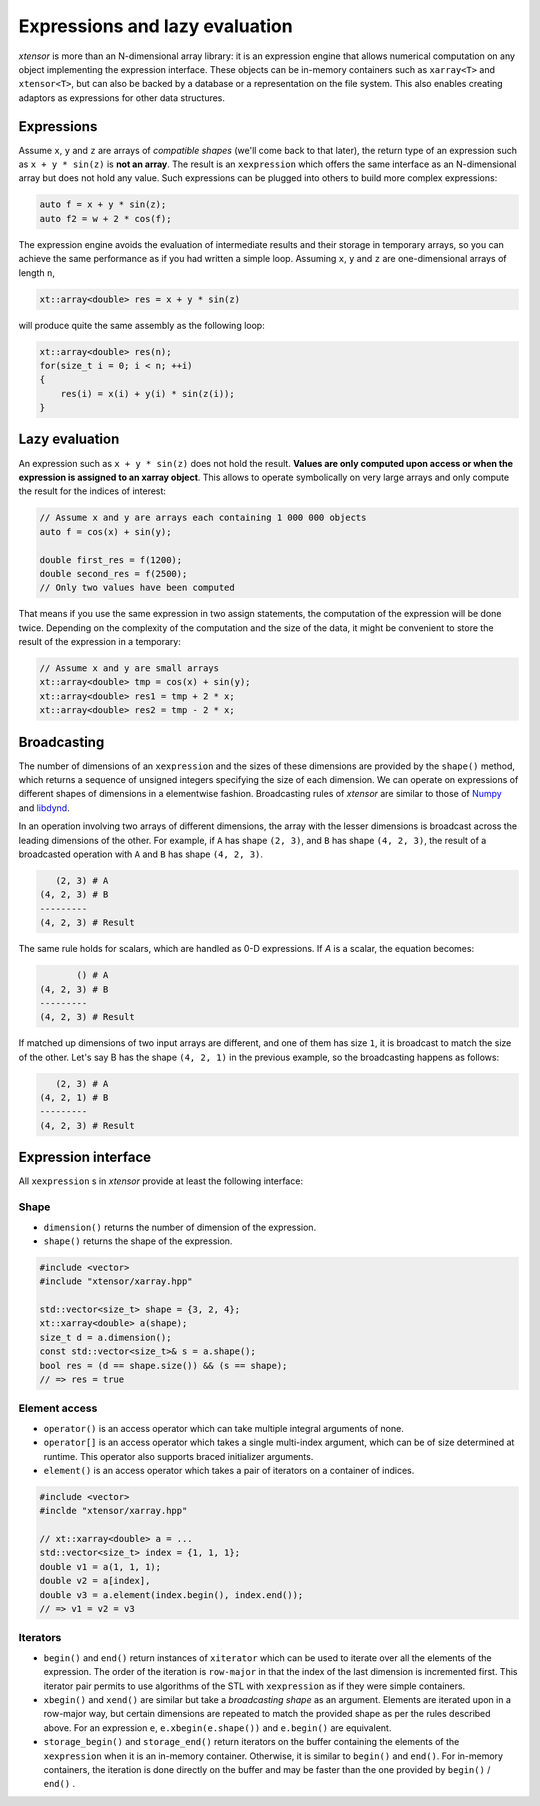 .. Copyright (c) 2016, Johan Mabille and Sylvain Corlay

   Distributed under the terms of the BSD 3-Clause License.

   The full license is in the file LICENSE, distributed with this software.

Expressions and lazy evaluation
===============================

`xtensor` is more than an N-dimensional array library: it is an expression engine that allows numerical computation on any object implementing the expression interface.
These objects can be in-memory containers such as ``xarray<T>`` and ``xtensor<T>``, but can also be backed by a database or a representation on the file system. This
also enables creating adaptors as expressions for other data structures.

Expressions
-----------

Assume ``x``, ``y`` and ``z`` are arrays of *compatible shapes* (we'll come back to that later), the return type of an expression such as ``x + y * sin(z)`` is **not an array**.
The result is an ``xexpression`` which offers the same interface as an N-dimensional array but does not hold any value. Such expressions can be plugged into others to build
more complex expressions:

.. code::

    auto f = x + y * sin(z);
    auto f2 = w + 2 * cos(f);

The expression engine avoids the evaluation of intermediate results and their storage in temporary arrays, so you can achieve the same performance as if you had written
a simple loop. Assuming ``x``, ``y`` and ``z`` are one-dimensional arrays of length ``n``, 

.. code::

    xt::array<double> res = x + y * sin(z)
   
will produce quite the same assembly as the following loop:

.. code::

    xt::array<double> res(n);
    for(size_t i = 0; i < n; ++i)
    {
        res(i) = x(i) + y(i) * sin(z(i));
    }

Lazy evaluation
---------------

An expression such as ``x + y * sin(z)`` does not hold the result. **Values are only computed upon access or when the expression is assigned to an xarray object**. This
allows to operate symbolically on very large arrays and only compute the result for the indices of interest:

.. code::

    // Assume x and y are arrays each containing 1 000 000 objects
    auto f = cos(x) + sin(y);

    double first_res = f(1200);
    double second_res = f(2500);
    // Only two values have been computed

That means if you use the same expression in two assign statements, the computation of the expression will be done twice. Depending on the complexity of the computation
and the size of the data, it might be convenient to store the result of the expression in a temporary:

.. code::

    // Assume x and y are small arrays
    xt::array<double> tmp = cos(x) + sin(y);
    xt::array<double> res1 = tmp + 2 * x;
    xt::array<double> res2 = tmp - 2 * x;

Broadcasting
------------

The number of dimensions of an ``xexpression`` and the sizes of these dimensions are provided by the ``shape()`` method, which returns a sequence of unsigned integers
specifying the size of each dimension. We can operate on expressions of different shapes of dimensions in a elementwise fashion. Broadcasting rules of `xtensor` are
similar to those of Numpy_ and libdynd_.

In an operation involving two arrays of different dimensions, the array with the lesser dimensions is broadcast across the leading dimensions of the other.
For example, if ``A`` has shape ``(2, 3)``, and ``B`` has shape ``(4, 2, 3)``, the result of a broadcasted operation with ``A`` and ``B`` has shape ``(4, 2, 3)``.

.. code::

       (2, 3) # A
    (4, 2, 3) # B
    ---------
    (4, 2, 3) # Result

The same rule holds for scalars, which are handled as 0-D expressions. If `A` is a scalar, the equation becomes:

.. code::

           () # A
    (4, 2, 3) # B
    ---------
    (4, 2, 3) # Result

If matched up dimensions of two input arrays are different, and one of them has size ``1``, it is broadcast to match the size of the other. Let's say B has the shape ``(4, 2, 1)``
in the previous example, so the broadcasting happens as follows:

.. code::

       (2, 3) # A
    (4, 2, 1) # B
    ---------
    (4, 2, 3) # Result

Expression interface
--------------------

All ``xexpression`` s in `xtensor` provide at least the following interface:

Shape
~~~~~

- ``dimension()`` returns the number of dimension of the expression.
- ``shape()`` returns the shape of the expression.

.. code::

    #include <vector>
    #include "xtensor/xarray.hpp"

    std::vector<size_t> shape = {3, 2, 4};
    xt::xarray<double> a(shape);
    size_t d = a.dimension();
    const std::vector<size_t>& s = a.shape();
    bool res = (d == shape.size()) && (s == shape);
    // => res = true

Element access
~~~~~~~~~~~~~~

- ``operator()`` is an access operator which can take multiple integral arguments of none.
- ``operator[]`` is an access operator which takes a single multi-index argument, which can be of size determined at runtime. This operator also supports braced 
  initializer arguments.
- ``element()`` is an access operator which takes a pair of iterators on a container of indices.

.. code::

    #include <vector>
    #inclde "xtensor/xarray.hpp"

    // xt::xarray<double> a = ...
    std::vector<size_t> index = {1, 1, 1};
    double v1 = a(1, 1, 1);
    double v2 = a[index],
    double v3 = a.element(index.begin(), index.end());
    // => v1 = v2 = v3

Iterators
~~~~~~~~~

- ``begin()`` and ``end()`` return instances of ``xiterator`` which can be used to iterate over all the elements of the expression. The order of the iteration is ``row-major``
  in that the index of the last dimension is incremented first. This iterator pair permits to use algorithms of the STL with ``xexpression`` as if they were simple containers.
- ``xbegin()`` and ``xend()`` are similar but take a *broadcasting shape* as an argument. Elements are iterated upon in a row-major way, but certain dimensions are repeated to match the
  provided shape as per the rules described above. For an expression ``e``, ``e.xbegin(e.shape())`` and ``e.begin()`` are equivalent.
- ``storage_begin()`` and ``storage_end()`` return iterators on the buffer containing the elements of the ``xexpression`` when it is an in-memory container. Otherwise, it is similar
  to ``begin()`` and ``end()``. For in-memory containers, the iteration is done directly on the buffer and may be faster than the one provided by ``begin()`` / ``end()`` .

.. _NumPy: http://www.numpy.org
.. _libdynd: http://libdynd.org
